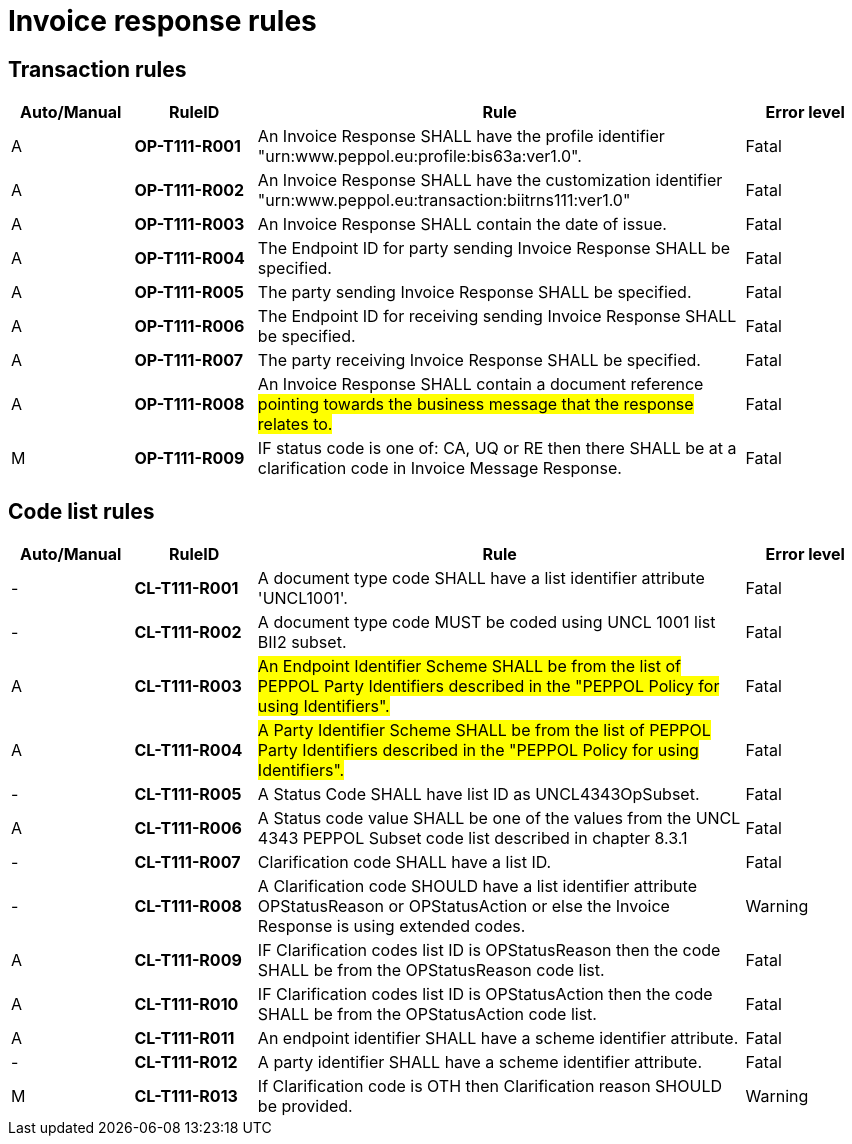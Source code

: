 = Invoice response rules

== Transaction rules

[cols="^1,1s,4,1",options="header"]
|====
|Auto/Manual
|RuleID
|Rule
|Error level
|A|OP-T111-R001	|An Invoice Response SHALL have the profile identifier "urn:www.peppol.eu:profile:bis63a:ver1.0".	|Fatal
|A|OP-T111-R002	|An Invoice Response SHALL have the customization identifier "urn:www.peppol.eu:transaction:biitrns111:ver1.0"	|Fatal
|A|OP-T111-R003	|An Invoice Response SHALL contain the date of issue.	|Fatal
|A|OP-T111-R004	|The Endpoint ID for party sending Invoice Response SHALL be specified.	|Fatal
|A|OP-T111-R005	|The party sending Invoice Response SHALL be specified.	|Fatal
|A|OP-T111-R006	|The Endpoint ID for receiving sending Invoice Response SHALL be specified.	|Fatal
|A|OP-T111-R007	|The party receiving Invoice Response SHALL be specified.	|Fatal
|A|OP-T111-R008	|An Invoice Response SHALL contain a document reference #pointing towards the business message that the response relates to.#	|Fatal
|M|OP-T111-R009	|IF status code is one of: CA, UQ or RE then there SHALL be at a clarification code in Invoice Message Response.	|Fatal
|====

== Code list rules

[cols="^1,1s,4,1",options="header"]
|====
|Auto/Manual
|RuleID
|Rule
|Error level
|-|CL-T111-R001	|A document type code SHALL have a list identifier attribute 'UNCL1001'.	|Fatal
|-|CL-T111-R002	|A document type code MUST be coded using UNCL 1001 list BII2 subset.	|Fatal
|A|CL-T111-R003	|#An Endpoint Identifier Scheme SHALL be from the list of PEPPOL Party Identifiers described in the "PEPPOL Policy for using Identifiers".#	|Fatal
|A|CL-T111-R004	|#A Party Identifier Scheme SHALL be from the list of PEPPOL Party Identifiers described in the "PEPPOL Policy for using Identifiers".#	|Fatal
|-|CL-T111-R005	|A Status Code SHALL have list ID as UNCL4343OpSubset.	|Fatal
|A|CL-T111-R006	|A Status code value SHALL be one of the values from the UNCL 4343 PEPPOL Subset code list described in chapter 8.3.1	|Fatal
|-|CL-T111-R007	|Clarification code SHALL have a list ID.	|Fatal
|-|CL-T111-R008	|A Clarification code SHOULD have a list identifier attribute OPStatusReason or OPStatusAction or else the Invoice Response is using extended codes.	|Warning
|A|CL-T111-R009	|IF Clarification codes list ID is OPStatusReason then the code SHALL be from the OPStatusReason code list.	|Fatal
|A|CL-T111-R010	|IF Clarification codes list ID is OPStatusAction then the code SHALL be from the OPStatusAction code list.	|Fatal
|A|CL-T111-R011	|An endpoint identifier SHALL have a scheme identifier attribute.	|Fatal
|-|CL-T111-R012	|A party identifier SHALL have a scheme identifier attribute.	|Fatal
|M|CL-T111-R013	|If Clarification code is OTH then Clarification reason SHOULD be provided.	|Warning
|====
